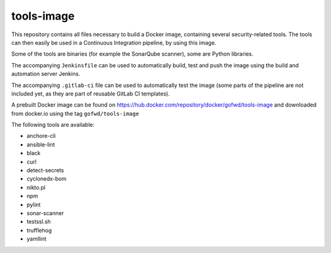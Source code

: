 ###########
tools-image
###########

This repository contains all files necessary to build a Docker image, containing
several security-related tools. The tools can then easily be used in a
Continuous Integration pipeline, by using this image.

Some of the tools are binaries (for example the SonarQube scanner), some are
Python libraries.

The accompanying ``Jenkinsfile`` can be used to automatically build, test and
push the image using the build and automation server Jenkins.

The accompanying ``.gitlab-ci`` file can be used to automatically test the image
(some parts of the pipeline are not included yet, as they are part of reusable
GitLab CI templates).

A prebuilt Docker image can be found on
https://hub.docker.com/repository/docker/gofwd/tools-image and downloaded from
docker.io using the tag ``gofwd/tools-image``


The following tools are available:

+ anchore-cli
+ ansible-lint
+ black
+ curl
+ detect-secrets
+ cyclonedx-bom
+ nikto.pl
+ npm
+ pylint
+ sonar-scanner
+ testssl.sh
+ trufflehog
+ yamllint
